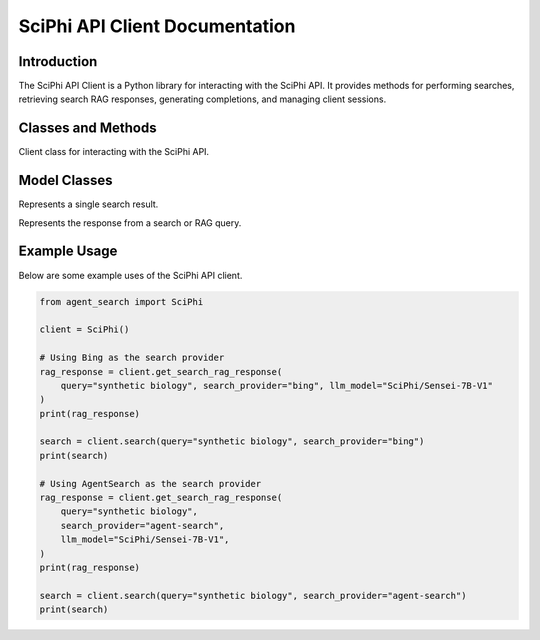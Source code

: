 SciPhi API Client Documentation
===============================

Introduction
------------

The SciPhi API Client is a Python library for interacting with the SciPhi API. It provides methods for performing searches, retrieving search RAG responses, generating completions, and managing client sessions.

Classes and Methods
-------------------

.. class:: SciPhi

    Client class for interacting with the SciPhi API.

    .. attribute:: api_base

        The base URL for the SciPhi API.

    .. attribute:: api_key

        The API key for authenticating requests.

    .. attribute:: timeout

        The timeout for API requests in seconds.

    .. attribute:: client

        The HTTP client for making requests.

    .. method:: search(query: str, search_provider: str) -> List[Dict]

        Performs a search query using the SciPhi API.

        :param query: The search query string.
        :param search_provider: The search provider to use.
        :return: A list of search results as dictionaries.

    .. method:: get_search_rag_response(query: str, search_provider: str, llm_model: str = "SciPhi/Sensei-7B-V1", temperature: int = 0.2, top_p: int = 0.95) -> Dict

        Retrieves a search RAG (Retrieval-Augmented Generation) response from the API.

        :param query: The search query string.
        :param search_provider: The search provider to use.
        :param llm_model: The language model to use (currently only "SciPhi/Sensei-7B-V1" is supported).
        :param temperature: The temperature setting for the query.
        :param top_p: The top-p setting for the query.
        :return: A dictionary with the search response and related queries.

    .. method:: close() -> None

        Closes the HTTP client.

Model Classes
-------------

.. class:: SearchResult

    Represents a single search result.

    .. attribute:: score

        The score of the search result.

    .. attribute:: url

        The URL of the search result.

    .. attribute:: metadata

        Optional metadata for the search result.

.. class:: SearchRAGResponse

    Represents the response from a search or RAG query.

    .. attribute:: response

        The response text.

    .. attribute:: related_queries

        A list of related queries.

    .. attribute:: search_results

        A list of SearchResult objects.

Example Usage
-------------

Below are some example uses of the SciPhi API client.

.. code-block:: python

    from agent_search import SciPhi

    client = SciPhi()

    # Using Bing as the search provider
    rag_response = client.get_search_rag_response(
        query="synthetic biology", search_provider="bing", llm_model="SciPhi/Sensei-7B-V1"
    )
    print(rag_response)

    search = client.search(query="synthetic biology", search_provider="bing")
    print(search)

    # Using AgentSearch as the search provider
    rag_response = client.get_search_rag_response(
        query="synthetic biology",
        search_provider="agent-search",
        llm_model="SciPhi/Sensei-7B-V1",
    )
    print(rag_response)

    search = client.search(query="synthetic biology", search_provider="agent-search")
    print(search)
